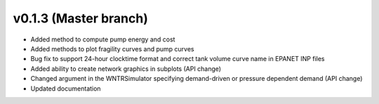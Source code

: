 .. _whatsnew_0130:

v0.1.3 (Master branch)
---------------------------------------------------

* Added method to compute pump energy and cost
* Added methods to plot fragility curves and pump curves
* Bug fix to support 24-hour clocktime format and correct tank volume curve name in EPANET INP files
* Added ability to create network graphics in subplots (API change)
* Changed argument in the WNTRSimulator specifying demand-driven or pressure dependent demand (API change)
* Updated documentation
